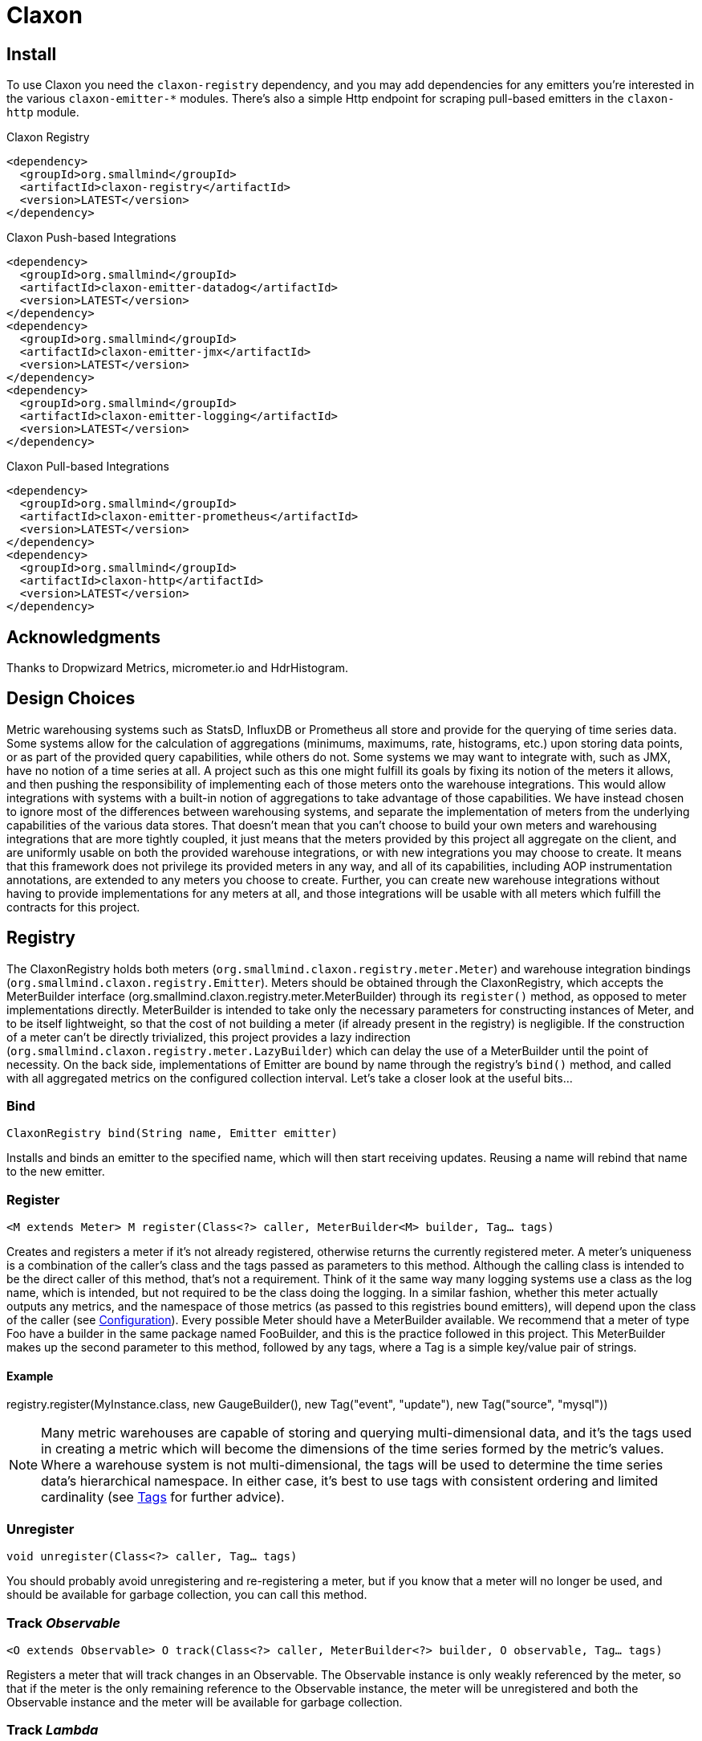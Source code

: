 [[claxon, Claxon]]
= Claxon

[partintro]
Claxon is a unified code instrumentation and metric gathering framework that abstracts away the underlying metric warehousing systems, allowing new systems to be plugged in and replaced as needed. It can be safely used as a dependency in libraries to provide instrumentation in a warehouse agnostic fashion, without forcing any particular notion of the underlying metrics storage system on the library adopter. New meters can be created without reference to the eventual warehousing system, and new warehouses can be integrated and used with all Claxon meters.

== Install

To use Claxon you need the `claxon-registry` dependency, and you may add dependencies for any emitters you're interested in the various `claxon-emitter-*` modules. There's also a simple Http endpoint for scraping pull-based emitters in the `claxon-http` module.

.Claxon Registry
[source,xml]
----
<dependency>
  <groupId>org.smallmind</groupId>
  <artifactId>claxon-registry</artifactId>
  <version>LATEST</version>
</dependency>
----

.Claxon Push-based Integrations
[source,xml]
----
<dependency>
  <groupId>org.smallmind</groupId>
  <artifactId>claxon-emitter-datadog</artifactId>
  <version>LATEST</version>
</dependency>
<dependency>
  <groupId>org.smallmind</groupId>
  <artifactId>claxon-emitter-jmx</artifactId>
  <version>LATEST</version>
</dependency>
<dependency>
  <groupId>org.smallmind</groupId>
  <artifactId>claxon-emitter-logging</artifactId>
  <version>LATEST</version>
</dependency>
----

[[claxon-maven-pull-based, Pull-based Integrations]]
.Claxon Pull-based Integrations
[source,xml]
----
<dependency>
  <groupId>org.smallmind</groupId>
  <artifactId>claxon-emitter-prometheus</artifactId>
  <version>LATEST</version>
</dependency>
<dependency>
  <groupId>org.smallmind</groupId>
  <artifactId>claxon-http</artifactId>
  <version>LATEST</version>
</dependency>
----

== Acknowledgments

Thanks to Dropwizard Metrics, micrometer.io and HdrHistogram.

== Design Choices

Metric warehousing systems such as StatsD, InfluxDB or Prometheus all store and provide for the querying of time series data. Some systems allow for the calculation of aggregations (minimums, maximums, rate, histograms, etc.) upon storing data points, or as part of the provided query capabilities, while others do not. Some systems we may want to integrate with, such as JMX, have no notion of a time series at all. A project such as this one might fulfill its goals by fixing its notion of the meters it allows, and then pushing the responsibility of implementing each of those meters onto the warehouse integrations. This would allow integrations with systems with a built-in notion of aggregations to take advantage of those capabilities. We have instead chosen to ignore most of the differences between warehousing systems, and separate the implementation of meters from the underlying capabilities of the various data stores. That doesn't mean that you can't choose to build your own meters and warehousing integrations that are more tightly coupled, it just means that the meters provided by this project all aggregate on the client, and are uniformly usable on both the provided warehouse integrations, or with new integrations you may choose to create. It means that this framework does not privilege its provided meters in any way, and all of its capabilities, including AOP instrumentation annotations, are extended to any meters you choose to create. Further, you can create new warehouse integrations without having to provide implementations for any meters at all, and those integrations will be usable with all meters which fulfill the contracts for this project.

== Registry

The ClaxonRegistry holds both meters (`org.smallmind.claxon.registry.meter.Meter`) and warehouse integration bindings (`org.smallmind.claxon.registry.Emitter`). Meters should be obtained through the ClaxonRegistry, which accepts the MeterBuilder interface (org.smallmind.claxon.registry.meter.MeterBuilder) through its `register()` method, as opposed to meter implementations directly. MeterBuilder is intended to take only the necessary parameters for constructing instances of Meter, and to be itself lightweight, so that the cost of not building a meter (if already present in the registry) is negligible. If the construction of a meter can't be directly trivialized, this project provides a lazy indirection (`org.smallmind.claxon.registry.meter.LazyBuilder`) which can delay the use of a MeterBuilder until the point of necessity. On the back side, implementations of Emitter are bound by name through the registry's `bind()` method, and called with all aggregated metrics on the configured collection interval. Let's take a closer look at the useful bits...

=== Bind

[small]#`ClaxonRegistry bind(String name, Emitter emitter)`#

Installs and binds an emitter to the specified name, which will then start receiving updates. Reusing a name will rebind that name to the new emitter.

[[claxon-registry-register, Register]]
=== Register

[small]#`<M extends Meter> M register(Class<?> caller, MeterBuilder<M> builder, Tag... tags)`#

Creates and registers a meter if it's not already registered, otherwise returns the currently registered meter. A meter's uniqueness is a combination of the caller's class and the tags passed as parameters to this method. Although the calling class is intended to be the direct caller of this method, that's not a requirement. Think of it the same way many logging systems use a class as the log name, which is intended, but not required to be the class doing the logging. In a similar fashion, whether this meter actually outputs any metrics, and the namespace of those metrics (as passed to this registries bound emitters), will depend upon the class of the caller (see <<claxon-configuration>>). Every possible Meter should have a MeterBuilder available. We recommend that a meter of type Foo have a builder in the same package named FooBuilder, and this is the practice followed in this project. This MeterBuilder makes up the second parameter to this method, followed by any tags, where a Tag is a simple key/value pair of strings.

==== Example

registry.register(MyInstance.class, new GaugeBuilder(), new Tag("event", "update"), new Tag("source", "mysql"))

[NOTE]
Many metric warehouses are capable of storing and querying multi-dimensional data, and it's the tags used in creating a metric which will become the dimensions of the time series formed by the metric's values. Where a warehouse system is not multi-dimensional, the tags will be used to determine the time series data's hierarchical namespace. In either case, it's best to use tags with consistent ordering and limited cardinality (see <<claxon-tags>> for further advice).

=== Unregister

[small]#`void unregister(Class<?> caller, Tag... tags)`#

You should probably avoid unregistering and re-registering a meter, but if you know that a meter will no longer be used, and should be available for garbage collection, you can call this method.

=== Track _Observable_

[small]#`<O extends Observable> O track(Class<?> caller, MeterBuilder<?> builder, O observable, Tag... tags)`#

Registers a meter that will track changes in an Observable. The Observable instance is only weakly referenced by the meter, so that if the meter is the only remaining reference to the Observable instance, the meter will be unregistered and both the Observable instance and the meter will be available for garbage collection.

=== Track _Lambda_

[small]#`<T> T track(Class<?> caller, MeterBuilder<?> builder, T measured, Function<T, Long> measurement, Tag... tags)`#

Registers a meter that will poll the state of a 'measured' instance on the registry's collection interval using the supplied measurement function. Much like the tracking of Observables above, the measured instance is weakly held, such that if the meter is the only remaining reference, the meter will be unregistered and both the measured instance and the meter will be available for garbage collection.

[[claxon-configuration, Configuration]]
=== Configuration

The configuration for Claxon is simple and, like all SmallMind modules, programmatic. A configuration instance is composed of the following types...

* *Clock* (_clock_) - A clock can provide both wall time (think milliseconds since the epoch) and monotonic time (think nanoseconds). The default clock should work perfectly well, so you should not normally need to set your own.
* *Stint* (_collectionStint_) - The collection interval. The default value represents a 2-second interval.
* *Tag[]* (_registryTags_) - A set of default tags which are to be added to every meter. The default value is empty.
* *NamingStrategy* (_namingStrategy_) - The logic by which the `Class<?> caller` of meter registrations (see <<claxon-registry-register>> above) are turned into the root names of the quantities emitted by those meters (see <<claxon-meters>> below). The default value is the <<claxon-configuration-implied-naming-strategy>>.

[[claxon-naming-strategy, NamingStrategy]]
==== NamingStrategy

The purpose of meters is to emit metrics, or _quantities_ in the parlance of this project (see <<claxon-meters-quantities>> below). Every registered meter has a root name, and every quantity emitted by a meter has a name. The concatenation of the meter's root name with each quantity's name will form the _full_ name of that quantity passed to each of the registry's bound <<claxon-emitters>>. For most types of metric warehouses, the full name of each quantity will form the namespace of the time series created by that quantity's values. Because the emitted quantity namespaces will generally have limited cardinality (for the root names of meters and certainly for the quantity names), it's the Tags submitted with the registration which must guarantee the uniqueness of those namespaces. The root name of a meter is determined by the `Class<?> caller` parameter passed to the `register()` method (see <<claxon-registry-register>> above) via the NamingStrategy (`org.smallmind.claxon.registry.NamingStrategy`) in the registry's configuration. There are two naming strategies included in this project, the *ObviousNamingStrategy* and the *ImpliedNamingStrategy*.

===== ObviousNamingStrategy

[small]#`org.smallmind.claxon.registry.ObviousNamingStrategy``#

The ObviousNamingStrategy holds a Set of <<claxon-dot-notation>> instances which it attempts to match against the names of the caller classes submitted with meter registrations. If any match can be found, then the *full name of the caller class* becomes the root name of the registered meter. If no match can be found, then no meter will be registered, and no metrics will be emitted.

[TIP]
The diversity of this naming should ease the pressure on submitted Tag sets to guarantee the unique namespaces of warehoused time series, however, creators of libraries using this project should not count on this, as it's the choice of the library consumer. It's best to generate Tag sets with enough total cardinality to guarantee unique time series namespaces in their own right.

[[claxon-configuration-implied-naming-strategy, ImpliedNamingStrategy]]
===== ImpliedNamingStrategy

[small]#`org.smallmind.claxon.registry.ImpliedNamingStrategy`#

The ImpliedNamingStrategy holds a Map of _<<claxon-dot-notation>> to String_ entries. This strategy attempts to match the dot notated keys against the names of the caller classes submitted with meter registrations. If no match can be found, then no meter will be registered, and no metrics will be emitted. If one or more matches are found, then the strongest match, which is the one matching the most dot notated segments in the name, will determine the root name for that meter, which will be the String *value* of the winning map entry. Although there's no constraint on the values of this strategy's mappings, it's recommended to use dot notated names. This is the default naming strategy for Claxon configurations.

[TIP]
If you wanted to emit all metrics with a single root name you could add a single _prefixMap_ entry like `put(new DotNotation("*"), "my.metrics")`. Multiple entries can map to the same value, but even if each entry maps to a unique root name, the resulting namespaces are likely to be crowded. It is, therefore, very important that the Tag set registered for each meter guarantee the appropriate differentiation.

[[claxon-dot-notation, DotNotation]]
===== DotNotation

[small]#`org.smallmind.nutsnbolts.util.DotNotation`#

A DotNotation instance represents a pattern match of '.' separated segments, with 2 possible wildcards.

* *?* - Represents any single segment.
* *** - Represents any number of segments.

The greater the number of segments in the matching pattern, the stronger the match is considered, with an exact match counting slightly more than a wildcard match, which will roughly translate to the longest match, by segments, with the fewest wild cards.

===== Examples

The pattern "com.my.names' would match only the exact string, "com.my.names", while the pattern "com.my.?.names.*" would match any dot notated string starting with "com.my." followed by any single segment (a series of characters which was not a '.'), followed by at least one (or any greater number) of dot notated segments.

=== Instrumentation

To make use of this project, you could pass around a registry instance and directly call the `register()` method on it as needed, but that would be less than convenient. Instead, it's easier to interact with the registry through the static methods of the Instrument (`org.smallmind.claxon.registry.Instrument`) class. Instrument uses a thread local context to gain access to the underlying registry, while presenting both a direct access interface that mimics the `register()` and `track()` methods, as well as constructs for wrapping blocks of code with timing-based metrics. Turning on this functionality involves two bits of setup.

. Create an instance of PerApplicationContext (`org.smallmind.nutsnbolts.lang.PerApplicationContext`) which will not be subject to garbage collection for the life of the registry. The easiest way to do this is to create it as a _bean_ within the same IOC (inversion of control) context that you use to configure the Claxon registry instance.
+
[TIP]
====
As old fashioned as this may seem, in Spring xml this would be as simple as...

[source,xml]
----
<bean id="perApplicationContext" class="org.smallmind.nutsnbolts.lang.PerApplicationContext"/>
----
====

. Call the `initializeInstrumentation()` method of the configured ClaxonRegistry instance.
+
[TIP]
The provided `org.smallmind.claxon.registry.spring.ClaxonRegistryFactoryBean` does this for you, if you're using Spring.

==== With

[small]#`Instrumentation with (Class<?> caller, MeterBuilder<?> builder, Tag... tags)`#

The prerequisites taken care of, Instrument functionality is accessed through its `with()` method. This method takes the same _caller_, _builder_ and _tags_ parameters as the `register()` method discussed previously (see <<claxon-registry-register>> above), but returns an instance of the Instrumentation (`org.smallmind.claxon.registry.Instrumentation`) interface. Through this interface you can...

* `track()` to follow either an Obervable object, or any object coupled with a measuring function, as you can with the ClaxonRegistry directly.
+
[NOTE]
====
[source,java]
----
LinkedList<?> myList = new LinkedList();
Instrument.with(MyClass.class, new GaugeBuilder(), new Tag("pool", "used")).track(myList, list -> (long)list.size());
----
====

* `update()` the registered meter with a value, either a simple long value in the default time units (milliseconds), or with an explicit TimeUnit.
+
[NOTE]
====
[source,java]
----
Instrument.with(MyClass.class, new GaugeBuilder(), new Tag("event", "myevent")).update(12345);
----
====

* call `as()` to set the default time unit of the Instrumentation instance.
* call `on()` to wrap a block of code in timing metrics (passed as a Lambda with or without a return value).
+
[NOTE]
====
[source,java]
----
Instrument.with(MyClass.class, new SpeedometerBuilder(), new Tag("event", "myevent"),new Tag("service", "myservice")).on(() -> {
  ...
  instrumented code
  ...
});
----
====

==== Annotations

Although Instrument/Instrumentation together present a fairly simple and fluent interface, Claxon also allows wrapping methods in timing-based metrics via the use of annotations. You can do this not only with the meters which come built in, but also any you might develop.

===== @Instrumented

[small]#`org.smallmind.claxon.registry.aop.Instrumented`#

The root annotation is @Instrumented, which can be applied to both methods and constructors, and takes the following values...

* `Class<?> caller () default Instrumented.class` - The caller which will be passed to the meter registration.
* `ConstantTag[] constants () default {}` - An array of <<claxon-instrumentation-constant-tag>> which defines those tags with constant values that will be passed to the meter registration.
* `ParameterTag[] parameters () default {}` - An array of <<claxon-instrumentation-parameter-tag>> which defines those tags whose values will be pulled from the parameters of the annotated method, and then passed to the meter registration.
* `TimeUnit timeUnit () default TimeUnit.MILLISECONDS` - The time units for the `update()` to the registered meter.
* `boolean active () default true` - Whether this meter is active. If this value is false, no timing update will occur.
* `Class<? extends InstrumentedParser<?>> parser ()` - The class of the <<claxon-instrumentation-instrumented-parser>> which will be used to decode the json string from this annotation (see the json value next), in order to produce a MeterBuilder that will be passed to the meter registration.
* `String json () default "{}"` - The json formatted string representing the meter to be registered via this annotation.

[[claxon-instrumentation-constant-tag, @ConstantTag]]
====== @ConstantTag

Represents a tag whose keys and values are simple string constants.

[[claxon-instrumentation-parameter-tag, @ParameterTag]]
====== @ParameterTag

Represents a tag whose keys are string constants, but whose values are the names of parameters of the annotated method, and whose values will be pulled from those parameters (via their `toString()` methods).

[[claxon-instrumentation-instrumented-parser, InstrumentedParser]]
====== InstrumentedParser

[small]#`org.smallmind.claxon.registry.aop.InstrumentedParser`#

A json parser that accepts a json formatted string and returns an instance of MeterBuilder. Because the parsing of json is a more heavy-weight process that may be repeated many, many times, implementations of this interface will not actually be called unless a new Meter instance is to be constructed, which will only happen if the registry does not already contain an instance matching the caller class and tags. To allow meters you design to be used in @Instrumented annotations, all you need do is create an implementation of this interface and publish its json format and requirements.

====== Example

The following would register a Histogram (`org.smallmind.claxon.registry.meter.Histogram`) and update that meter with the time `myMethod()` takes to execute (in the default time unit of milliseconds). The tags would have the set "const1", "param1" and "param2", where `param1` and `param2` would take their values from the method parameters (_parameter1_ and _parameter2_). The histogram would be built with 2 significant digits of storage, lowest discernible value of 1, highest of 3600000 and tracking percentiles at 75%, 95% and 99%...

[source,java]
----
@Instrumented(
  caller = MyClass.class,
  constants = @ConstantTag(key = "const1", constant = "value"),
  parameters = {@ParameterTag(key = "param1", parameter = "parameter1"), @ParameterTag(key = "param2", parameter = "parameter2")},
  parser = HistogramParser.class,
  json = "{\"numberOfSignificantValueDigits\": 2, \"lowestDiscernibleValue\": 1, \"highestTrackableValue\": 3600000, \"percentiles\": [{\"name\": \"p75\", \"value\": 75.0}, {\"name\": \"p95\", \"value\": 95.0}, {\"name\": \"p99\", \"value\": 99.0}]}"
)
public SomeClass myMethod (String parameter1, int parameter2) {
  ...
  instrumented code
  ...
}
----

[[claxon-meters, Meters]]
== Meters

[small]#`org.smallmind.claxon.registry.meter.Meter`#

A meter in Claxon is an interface with two methods to implement, `update()` and `record()`.

* `void update (long value)` - This method takes a long value and updates the meter. What that means is entirely dependent on the meter, but, generally, the meter will be tracking some series of aggregations over time, to which the updated value will be appended.
* `Quantity[] record ()` - When this method is called by the registry, on the collection interval, the meter should return an array of Quantity instances holding the names and values of its aggregations (or whatever other quantities the meter is designed to track).

Pretty simple. The only complexity is that meters should be multi-thread safe and, as far as possible, lock free and wait free. Multiple threads may be calling the `update()` method at any one time, and, while only one thread *should* be calling `record()`, we don't want updates waiting on each other any more than necessary. Nor should record calls block update operations, and update calls should definitely *not* block record operations. On top of this, a meter must be ready to aggregate its updates in between collection cycles so as not to lose data. And because there's no guarantee of the exact timing of collection cycles, reporting of aggregates that are stated per time unit should internally track the time passed since the last collection, in order to be as accurate as possible.

[TIP]
The Meter implementations in this project use a series of helper classes in the `org.smallmind.claxon.registry.aggregate` package. You may find these helpers useful when designing your own meters as well. You may also want to look at the meter implementations themselves in `org.smallmind.claxon.registry.meter`. Not that the code is any good, but we can always use the help making it better.

[[claxon-meters-quantities, Quantities]]
=== Quantities

[small]#`org.smallmind.claxon.registry.Quantity`#

A quantity is a container for a String name, a double value, and an *optional* <<claxon-meters-quantity-type>> type. The name of each quantity will be concatenated with the root name provided by the emitting meter to create a namespace for the value that's passed to each warehouse emitter. Exactly how this name is expressed, along with the meter's tags, is up to the logic within each emitter (see <<claxon-emitters>> below). We recommend that quantity names by kept simple. You can distinguish multi-word names via dot notation, hyphens, camel case, or simply smooshing them all together, but be prepared for the emitters to less sophisticated systems to mess with your naming, so simpler is better. We recommend sticking to dot notated names in most cases. The type, if any, associated with a quantity, is a hint to each warehouse emitter as to how the quantity's value should be interpreted, assuming the underlying warehouse is capable of making those distinctions, and assuming the emitter has been built to take advantage of them.

[[claxon-meters-quantity-type, QuantityType]]
==== QuantityType

A hint to underlying warehouses and their <<claxon-emitters>> as to how each quantity's value should be stored.

* *NONE* - Store the value in the emitter's most natural form, which is usually as 'gauge', which is normally defined as a single unrelated instance in time.
* *COUNT* - Store the value as an additive, increasing count, _over the collection cycle_.

[small]#`org.smallmind.claxon.registry.QuantityType`#

=== Out Of The Box

This project includes a set of Meters in the `org.smallmind.claxon.registry.meter` package.

* *Gauge* - Emits the "minimum", "maximum" and "average" of the updated values _over the collection cycle_.
* *Histogram* - Emits the "count" of updates, their "rate", the "minimum", "maximum", "mean", and a set of specified quantiles _over the collection cycle_.
* *Speedometer* - Emits the "minimum", "maximum", "count" and "rate" of the updated values _over the collection cycle_.
* *Tachometer* - Emits just the "count" and "rate" of the updated values _over the collection cycle_.
* *Tally* - Emits the running "count" of all updated values (which can be either positive or negative) _over the life of the meter_.
* *Trace* - Emits the exponential decaying "average" of the updated values _over a set of specified time windows_.

[[claxon-tags, Tags]]
== Tags

[small]#`org.smallmind.claxon.registry.Tag`#

A tag is a String name and value. Emitters for warehouses capable of multi-dimensional indexing can usually pass tags directly through to the underlying system. Emitters that represent warehouses that hold time series data, but are not multi-dimensional, will have to use the tags as part of the hierarchical namespace created for each emitted quantity. Other systems will do what they can to create the best experience possible. You can help this process by trying to stick to a few rules...

* Tag names should be kept simple, and, where multi-word names must be used, dot notating is probably best.
* Tag values should have low cardinality where possible. It makes the eventual use of the underlying systems easier. Obviously, a cardinality of 1 is probably too low, and should be either omitted or included in the quantity namespace.
* The Tag set should represent a robust uniqueness, by which we mean that it's unlikely to be duplicated, as a totality, by some other library that happens to be included in the same project. In the end, the client should be able to sort out the proper namespaces given package naming conventions and the available <<claxon-naming-strategy>> implementations. However, each library doing its part will make the whole that much easier to work with.

[[claxon-emitters, Emitters]]
== Emitters

[small]#`org.smallmind.claxon.registry.Emitter`#

There are essentially 2 different ways that metric warehouses ingest data, via either push (such as over a socket, REST API, or by method call) or pull (such as an HTTP scrape endpoint). Although you could implement the Emitter interface directly, we advise extending either the <<claxon-emitters-push-emiiter>> or <<claxon-emitters-pull-emiiter>> abstract classes. In either case, the only requirement is implementing the `record()` method.

* `void record (String meterName, Tag[] tags, Quantity[] quantities)` - The record method is called on each collection cycle once for each registered meter. It's passed the root name of the meter (as determined by the <<claxon-naming-strategy>> in force), an array of the tags registered for that meter, and an array of the quantities being emitted. Whatever an emitter chooses to do with this information should be done efficiently and without blocking. It's up to an emitter to handle any long running operations in an asynchronous fashion, sensitive to the fact that record might be called again before the current asynchronous operation is complete.

[[claxon-emitters-push-emiiter, PushEmitter]]
=== PushEmitter

A PushEmitter can generally take the information in the record call and translate it to the underlying warehouse system, assuming such calls are efficient in their own right.

[small]#`org.smallmind.claxon.registry.PushEmitter`#

[[claxon-emitters-pull-emiiter, PullEmitter]]
=== PullEmitter

[small]#`org.smallmind.claxon.registry.PullEmitter`#

A PullEmitter will have to store and forward incoming time series data by necessity. Given that Claxon expects meters to aggregate updates between collection intervals, pull-based emitters may be receiving multiple sets of aggregates before being able to pass that data on to the underlying warehouse, depending on the timing of Claxon collection cycles and those of the underlying system. As the methods of aggregation, if any, will vary from meter to meter, a pull-based emitter can't simply squash aggregates together, and should be prepared to send them on as independent values, along with their original timestamps.

==== EmitterResource

[small]#`org.smallmind.claxon.http.EmitterResource`#

Claxon provides a generic Jersey REST API endpoint for pull-based emitters, such as Prometheus, available in the *claxon-http* artifact (see <<claxon-maven-pull-based>> above). If the provided implementation is not appropriate for your project, building your own should be simple enough considering the few lines of code it took to implement ours.

=== Out Of The Box

Claxon provides emitters for the following systems as part of this project...

==== DataDog

This is fairly straightforward. The integration uses DataDog's StatsD capabilities, which, being UDP-based, is very fast, and cares little about the choice of characters in its namespace or tags. It's push capable, allowing aggregations to be forwarded as necessary. DataDog prefers dot notated names, in keeping with the general precedent set by almost every programming language, which lowers the impedance mismatch which might otherwise occur. All quantities are output as gauge values, as all aggregation is assumed to be handled client side. All of this should lead to an experience with few surprises.

==== JMX

JMX knows nothing about time series, so the resulting management beans will contain only the last known data points. The translation is otherwise pretty direct, with dot notated meter names making up the JMX domain name, tags creating the attendant properties, and quantity names translating to available fields.

==== Message

A very simple translation to string values handed off to a `Consumer<String>`, intended for easy integration with logging systems.

==== Prometheus

Beware when using Prometheus that its scrape protocol is limited. You might think it would be easy enough to allow multiple data points for any single time series, within the same scrape Http body, by referencing the timestamp value the protocol allows to be included with each data point, and, where that was either not present or not sufficient, relying on the simple ordering of the values themselves. However, that is not the case and multiple data points for the same series will be lost. Due to this limitation, Claxon's Prometheus integration will only report the last data point received for any series since the last scrape request. It's important, therefore, to have your Prometheus instance scrape the Claxon endpoint at least as often as Claxon is set to report its aggregated values. In practical terms...

[WARNING]
The Prometheus collection interval must be less than or equal to the Claxon collection interval as defined by `ClaxonConfiguration.getCollectionStint()`, _or you may lose data points_.

===== Naming

Prometheus does not allow dot notated names, nor anything but the most basic ascii characters and numbers. The more natural dot notated names used by Claxon will be translated to underscore separated names. Most everything otherwise inadmissible for prometheus will also end up as underscores. Fortunately, prometheus is muti-dimensional and Claxon's guidelines for tags are in line with those promulgated by Prometheus.

== Configuration

The following is one possible configuration that's demonstrative of a simple but realistic scenario. It's in Spring XML format, but should be indicative of what's necessary in any injection framework...

.Spring XML
[source,xml]
----
<?xml version="1.0" encoding="UTF-8"?>
<beans xmlns="http://www.springframework.org/schema/beans"
       xmlns:xsi="http://www.w3.org/2001/XMLSchema-instance"
       xsi:schemaLocation="http://www.springframework.org/schema/beans http://www.springframework.org/schema/beans/spring-beans.xsd">

  <bean id="claxonEmitter" class="org.smallmind.claxon.emitter.prometheus.PrometheusEmitter"/>

  <bean id="claxonEmitterResource" class="org.smallmind.claxon.http.EmitterResource">
    <property name="registry" ref="claxonRegistry"/>
  </bean>

  <bean id="claxonRegistry" class="org.smallmind.claxon.registry.spring.ClaxonRegistryFactoryBean">
    <property name="configuration">
      <bean class="org.smallmind.claxon.registry.ClaxonConfiguration">
        <property name="collectionStint">
          <bean class="org.smallmind.claxon.registry.spring.StintFactoryBean">
            <property name="time" value="3"/>
            <property name="timeUnit" value="SECONDS"/>
          </bean>
        </property>
        <property name="namingStrategy">
          <bean class="org.smallmind.claxon.registry.ImpliedNamingStrategy">
            <property name="prefixMap">
              <map>
                <entry value="com.mycompany.metric.http">
                  <key>
                    <bean class="org.smallmind.nutsnbolts.util.DotNotation">
                      <property name="notation" value="com.mycompany.instrument.rest.*"/>
                    </bean>
                  </key>
                </entry>
                <entry value="com.mycompany.metric.persistence">
                  <key>
                    <bean class="org.smallmind.nutsnbolts.util.DotNotation">
                      <property name="notation" value="org.smallmind.persistence.cache.*"/>
                    </bean>
                  </key>
                </entry>
                 <entry value="com.mycompany.metric.persistence">
                  <key>
                    <bean class="org.smallmind.nutsnbolts.util.DotNotation">
                      <property name="notation" value="org.smallmind.persistence.orm.*"/>
                    </bean>
                  </key>
                </entry>
                <entry value="com.mycompany.metric.task">
                  <key>
                    <bean class="org.smallmind.nutsnbolts.util.DotNotation">
                      <property name="notation" value="com.mycompany.task.*"/>
                    </bean>
                  </key>
                </entry>
                <entry value="com.mycompany.metric.unknown">
                  <key>
                    <bean class="org.smallmind.nutsnbolts.util.DotNotation">
                      <property name="notation" value="*"/>
                    </bean>
                  </key>
                </entry>
              </map>
            </property>
          </bean>
        </property>
      </bean>
    </property>
    <property name="emitterMap">
      <map>
        <entry key="prometheus" value-ref="claxonEmitter"/>
      </map>
    </property>
  </bean>
</beans>
----